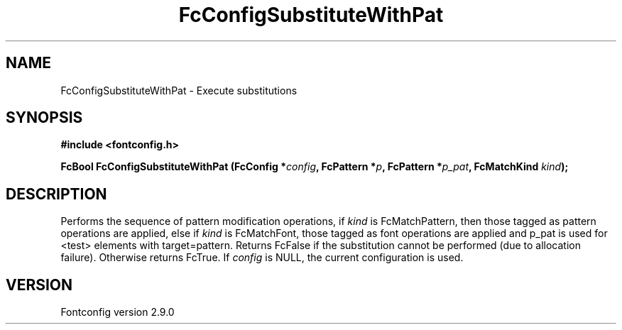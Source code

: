 .\" This manpage has been automatically generated by docbook2man 
.\" from a DocBook document.  This tool can be found at:
.\" <http://shell.ipoline.com/~elmert/comp/docbook2X/> 
.\" Please send any bug reports, improvements, comments, patches, 
.\" etc. to Steve Cheng <steve@ggi-project.org>.
.TH "FcConfigSubstituteWithPat" "3" "16 April 2012" "" ""

.SH NAME
FcConfigSubstituteWithPat \- Execute substitutions
.SH SYNOPSIS
.sp
\fB#include <fontconfig.h>
.sp
FcBool FcConfigSubstituteWithPat (FcConfig *\fIconfig\fB, FcPattern *\fIp\fB, FcPattern *\fIp_pat\fB, FcMatchKind \fIkind\fB);
\fR
.SH "DESCRIPTION"
.PP
Performs the sequence of pattern modification operations, if \fIkind\fR is
FcMatchPattern, then those tagged as pattern operations are applied, else
if \fIkind\fR is FcMatchFont, those tagged as font operations are applied and
p_pat is used for <test> elements with target=pattern. Returns FcFalse
if the substitution cannot be performed (due to allocation failure). Otherwise returns FcTrue.
If \fIconfig\fR is NULL, the current configuration is used.
.SH "VERSION"
.PP
Fontconfig version 2.9.0
